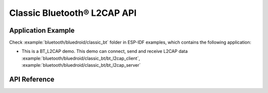 Classic Bluetooth® L2CAP API
============================

Application Example
-------------------

Check :example:`bluetooth/bluedroid/classic_bt` folder in ESP-IDF examples, which contains the following application:

* This is a BT_L2CAP demo. This demo can connect, send and receive L2CAP data :example:`bluetooth/bluedroid/classic_bt/bt_l2cap_client`, :example:`bluetooth/bluedroid/classic_bt/bt_l2cap_server`

API Reference
-------------

.. include-build-file:: inc/esp_l2cap_bt_api.inc

